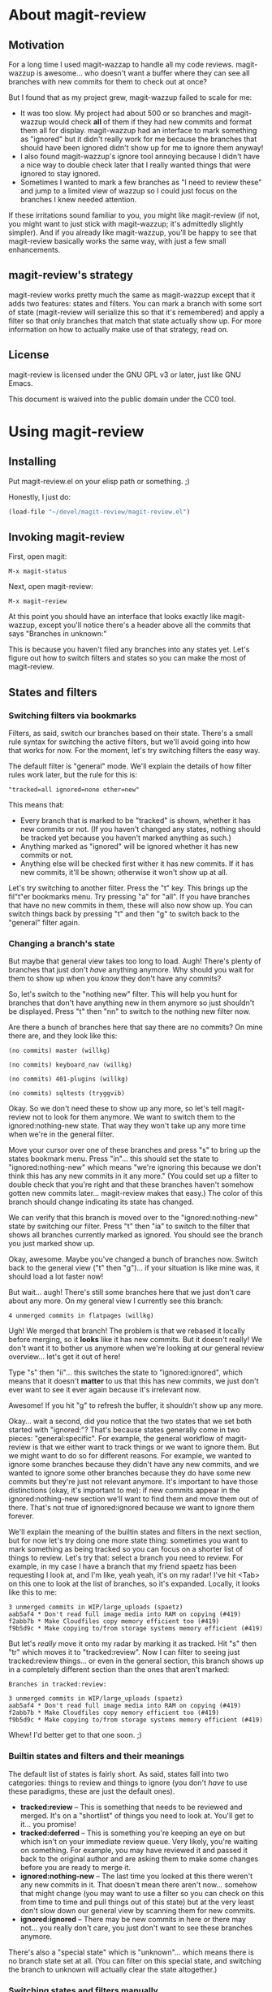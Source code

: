 # Written in 2013 by Christopher Allan Webber
#
# To the extent possible under law, the author(s) have dedicated all
# copyright and related and neighboring rights to this
# documentation/README file to the public domain worldwide. This
# software is distributed without any warranty.
# 
# You should have received a copy of the CC0 Public Domain
# Dedication along with this software. If not, see
# <http://creativecommons.org/publicdomain/zero/1.0/>.

* About magit-review
** Motivation

For a long time I used magit-wazzap to handle all my code reviews.
magit-wazzup is awesome... who doesn't want a buffer where they can
see all branches with new commits for them to check out at once?

But I found that as my project grew, magit-wazzup failed to scale for
me:
 - It was too slow.  My project had about 500 or so branches and
   magit-wazzup would check *all* of them if they had new commits and
   format them all for display.  magit-wazzup had an interface to mark
   something as "ignored" but it didn't really work for me because the
   branches that should have been ignored didn't show up for me to
   ignore them anyway!
 - I also found magit-wazzup's ignore tool annoying because I didn't
   have a nice way to double check later that I really wanted things
   that were ignored to stay ignored.
 - Sometimes I wanted to mark a few branches as "I need to review
   these" and jump to a limited view of wazzup so I could just focus
   on the branches I knew needed attention.

If these irritations sound familiar to you, you might like
magit-review (if not, you might want to just stick with magit-wazzup;
it's admittedly slightly simpler).  And if you already like
magit-wazzup, you'll be happy to see that magit-review basically works
the same way, with just a few small enhancements.

** magit-review's strategy

magit-review works pretty much the same as magit-wazzup except that it
adds two features: states and filters.  You can mark a branch with
some sort of state (magit-review will serialize this so that it's
remembered) and apply a filter so that only branches that match that
state actually show up.  For more information on how to actually make
use of that strategy, read on.

** License

magit-review is licensed under the GNU GPL v3 or later, just like
GNU Emacs.

This document is waived into the public domain under the CC0 tool.

* Using magit-review
** Installing

Put magit-review.el on your elisp path or something. ;)

Honestly, I just do:

#+begin_src emacs-lisp
(load-file "~/devel/magit-review/magit-review.el")
#+end_src

** Invoking magit-review

First, open magit:

: M-x magit-status

Next, open magit-review:

: M-x magit-review

At this point you should have an interface that looks exactly like
magit-wazzup, except you'll notice there's a header above all the
commits that says "Branches in unknown:"

This is because you haven't filed any branches into any states yet.
Let's figure out how to switch filters and states so you can make the
most of magit-review.

** States and filters

*** Switching filters via bookmarks

Filters, as said, switch our branches based on their state.  There's a
small rule syntax for switching the active filters, but we'll avoid
going into how that works for now.  For the moment, let's try
switching filters the easy way.

The default filter is "general" mode.  We'll explain the details of
how filter rules work later, but the rule for this is:
: "tracked=all ignored=none other=new"

This means that:
 - Every branch that is marked to be "tracked" is shown, whether it
   has new commits or not.  (If you haven't changed any states,
   nothing should be tracked yet because you haven't marked anything
   as such.)
 - Anything marked as "ignored" will be ignored whether it has new
   commits or not.
 - Anything else will be checked first wither it has new commits.  If
   it has new commits, it'll be shown; otherwise it won't show up at
   all.

Let's try switching to another filter.  Press the "t" key.  This
brings up the fil"t"er bookmarks menu.  Try pressing "a" for "all".
If you have branches that have no new commits in them, these will also
now show up.  You can switch things back by pressing "t" and then "g"
to switch back to the "general" filter again.

*** Changing a branch's state

But maybe that general view takes too long to load.  Augh!  There's
plenty of branches that just don't /have/ anything anymore.  Why
should you wait for them to show up when you /know/ they don't have
any commits?

So, let's switch to the "nothing new" filter.  This will help you hunt
for branches that don't have anything new in them anymore so just
shouldn't be displayed.  Press "t" then "nn" to switch to the nothing
new filter now.

Are there a bunch of branches here that say there are no commits?  On
mine there are, and they look like this:

: (no commits) master (willkg)
: 
: (no commits) keyboard_nav (willkg)
: 
: (no commits) 401-plugins (willkg)
: 
: (no commits) sqltests (tryggvib)

Okay.  So we don't need these to show up any more, so let's tell
magit-review not to look for them anymore.  We want to switch them to
the ignored:nothing-new state.  That way they won't take up any more
time when we're in the general filter.

Move your cursor over one of these branches and press "s" to bring up
the states bookmark menu.  Press "in"... this should set the state to
"ignored:nothing-new" which means "we're ignoring this because we
don't think this has any new commits in it any more."  (You could set
up a filter to double check that you're right and that these branches
haven't somehow gotten new commits later... magit-review makes that
easy.)  The color of this branch should change indicating its state
has changed.

We can verify that this branch is moved over to the
"ignored:nothing-new" state by switching our filter.  Press "t" then
"ia" to switch to the filter that shows all branches currently marked
as ignored.  You should see the branch you just marked show up.

Okay, awesome.  Maybe you've changed a bunch of branches now.  Switch
back to the general view ("t" then "g")... if your situation is like
mine was, it should load a lot faster now!

But wait... augh!  There's still some branches here that we just don't
care about any more.  On my general view I currently see this branch:

: 4 unmerged commits in flatpages (willkg)

Ugh!  We merged that branch!  The problem is that we rebased it
locally before merging, so it *looks* like it has new commits.  But it
doesn't really!  We don't want it to bother us anymore when we're
looking at our general review overview... let's get it out of here!

Type "s" then "ii"... this switches the state to "ignored:ignored",
which means that it doesn't *matter* to us that this has new commits,
we just don't ever want to see it ever again because it's irrelevant
now.

Awesome!  If you hit "g" to refresh the buffer, it shouldn't show up
any more.

Okay... wait a second, did you notice that the two states that we set
both started with "ignored:"?  That's because states generally come in
two pieces: "general:specific".  For example, the general workflow of
magit-review is that we either want to track things or we want to
ignore them.  But we might want to do so for different reasons.  For
example, we wanted to ignore some branches because they didn't have
any new commits, and we wanted to ignore some other branches because
they do have some new commits but they're just not relevant anymore.
It's important to have those distinctions (okay, it's important to
me): if new commits appear in the ignored:nothing-new section we'll
want to find them and move them out of there.  That's not true of
ignored:ignored because we want to ignore them forever.

We'll explain the meaning of the builtin states and filters in the
next section, but for now let's try doing one more state thing:
sometimes you want to mark something as being tracked so you can focus
on a shorter list of things to review.  Let's try that: select a
branch you need to review.  For example, in my case I have a branch
that my friend spaetz has been requesting I look at, and I'm like,
yeah yeah, it's on my radar!  I've hit <Tab> on this one to look at
the list of branches, so it's expanded.  Locally, it looks like this
to me:

: 3 unmerged commits in WIP/large_uploads (spaetz)
: aab5af4 * Don't read full image media into RAM on copying (#419)
: f2abb7b * Make Cloudfiles copy memory efficient too (#419)
: f9b5d9c * Make copying to/from storage systems memory efficient (#419)

But let's /really/ move it onto my radar by marking it as tracked.
Hit "s" then "tr" which moves it to "tracked:review".  Now I can
filter to seeing just tracked:review things... or even in the general
section, this branch shows up in a completely different section than
the ones that aren't marked:

: Branches in tracked:review:
: 
: 3 unmerged commits in WIP/large_uploads (spaetz)
: aab5af4 * Don't read full image media into RAM on copying (#419)
: f2abb7b * Make Cloudfiles copy memory efficient too (#419)
: f9b5d9c * Make copying to/from storage systems memory efficient (#419)

Whew!  I'd better get to that one soon. ;)

*** Builtin states and filters and their meanings

The default list of states is fairly short.  As said, states fall into
two categories: things to review and things to ignore (you
don't /have/ to use these paradigms, these are just the default ones).

 - *tracked:review* -- This is something that needs to be reviewed and
   merged.  It's on a "shortlist" of things you need to look at.
   You'll get to it... you promise!
 - *tracked:deferred* -- This is something you're keeping an eye on
   but which isn't on your immediate review queue.  Very likely,
   you're waiting on something.  For example, you may have reviewed it
   and passed it back to the original author and are asking them to
   make some changes before you are ready to merge it.
 - *ignored:nothing-new* -- The last time you looked at this there
   weren't any new commits in it.  That doesn't mean there aren't
   now... somehow that might change (you may want to use a filter so
   you can check on this from time to time and pull things out of this
   state) but at the very least don't slow down our general view by
   scanning them for new commits.
 - *ignored:ignored* -- There may be new commits in here or there may
   not... you really don't care, you just don't want to see these
   branches anymore.

There's also a "special state" which is "unknown"... which means there
is no branch state set at all.  (You can filter on this special state,
and switching the branch to unknown will actually clear the state
altogether.)

*** Switching states and filters manually

If you want to set a state manually, that's really easy.  Instead of
hitting "s" to use the state shortcuts, use "S" instead to change it
manually.

Similarly, instead of using "t" to change the filter via a bookmark,
you can hit "T" to change it manually.  However, before you do that,
you should probably understand how filters work!

** Understanding the filter syntax

The filter syntax is very minimal.  It basically works like:

: "state=directive another:state=directive"

In other words, you set multiple filter components separated by
spaces.  Each filter component has a state (yes, you know what states
are by now) and a directive that says what should be done with
whatever branch matches that state.  Each filter is looked at in
order; the first rule that matches is accepted.

So let's look at a real-world example.

: "tracked:review=all ignored=none unknown=new other=none"

Okay, this is simple!  (It could be written more concisely, but I
wanted a comprehensive example.)  Let's look at each piece in turn.

 - *tracked:review=all* -- If something is marked as tracked:review,
   this matches.  The directive is "all" so it will be shown
   regardless of whether it has new commits (useful... you can move
   anything that no longer has new commits because it was merged into
   ignored:nothing-new if you forgot about it)
 - *ignored=none* -- /Any/ branch that is in the ignored general state
   will be ignored.  It doesn't matter if it's in ignored:ignored or
   ignored:nothing-new, it will be ignored.  Notice how this is
   different from the above rule, which is much more specific about
   state, while this is more general.
 - *unknown=new* -- As said above, unknown is a special state meaning
   that it has no state.  According to this rule, only branches with
   new commits will be shown if they have no assigned state.

There's also one rule that doesn't need to be in this filter, but it's
here for demonstration purposes:

 - *other=none* -- This rule is somewhat superfluous here because
   "none" is the default directive for anything that doesn't have a
   matching rule (you can change this by changing the variable
   'magit-review/default-directive if you like).  "other" is the other
   special state, and it's a catch-all (so it should always go
   last... magit-review isn't smart enough to reorder things so
   anything after this rule is effectivel ignored).  So as you can
   probably guess, in this case, something in say tracked:deferred
   would be caught by this rule and be told not to be displayed (even
   though that's the default anyway...)

Valid directives are:
 - all (show everything)
 - none (show nothing)
 - new (show only things with new commits)
 - nothing-new (show only things that have no new commits)

Knowing this, we can create some fancy filters.  For example, to skip
over everything ignored but otherwise show anything that has new
commits:

: "ignored=none other=new"

Or, to double check that our pile of branches in
ignored:nothing-new *really* doesn't have anything new in it (who
knows, that could have changed when we weren't looking!):

: "ignored:nothing-new:new"

Likewise, to clean out stuff you tracked but that actually doesn't
have anything new anymore (so you should move it to
ignored:nothing-new):

: "tracked=nothing-new"

Note the tricky distinction between ignored:nothing-new the state and
nothing-new the directive. ;)

** Making your own state and filter bookmarks



** Where things get stored

Easy!  magit-review stores things in a big ol json dump in
.git/info/magit-review.


* Things to do
** TODO Sorting the state categories in the display
** TODO Changing filters manually
** TODO Make sure all our docstrings are still accurate
** TODO Forbid users from setting the state "other"; that's a special case
** TODO Notes
